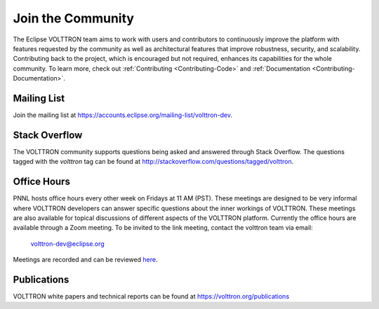 .. _Community:

==================
Join the Community
==================

The Eclipse VOLTTRON team aims to work with users and contributors to continuously improve the platform with features
requested by the community as well as architectural features that improve robustness, security, and scalability.
Contributing back to the project, which is encouraged but not required, enhances its capabilities for the whole community.
To learn more, check out :ref:`Contributing <Contributing-Code>` and :ref:`Documentation <Contributing-Documentation>`.

Mailing List
============

Join the mailing list at `https://accounts.eclipse.org/mailing-list/volttron-dev <https://accounts.eclipse.org/mailing-list/volttron-dev>`__.


Stack Overflow
==============

The VOLTTRON community supports questions being asked and answered through Stack Overflow.  The questions tagged with
the `volttron` tag can be found at http://stackoverflow.com/questions/tagged/volttron.


Office Hours
============

PNNL hosts office hours every other week on Fridays at 11 AM (PST). These meetings are designed to be very informal
where VOLTTRON developers can answer specific questions about the inner workings of VOLTTRON. These meetings are also
available for topical discussions of different aspects of the VOLTTRON platform. Currently the office hours are
available through a Zoom meeting. To be invited to the link meeting, contact the volttron team via email:
 `volttron-dev@eclipse.org <mailto:volttron-dev@eclipse.org>`__

Meetings are recorded and can be reviewed `here <https://volttron.org/office-hours>`__.

Publications
============

VOLTTRON white papers and technical reports can be found at https://volttron.org/publications


.. |VOLTTRON| unicode:: VOLTTRON U+2122
